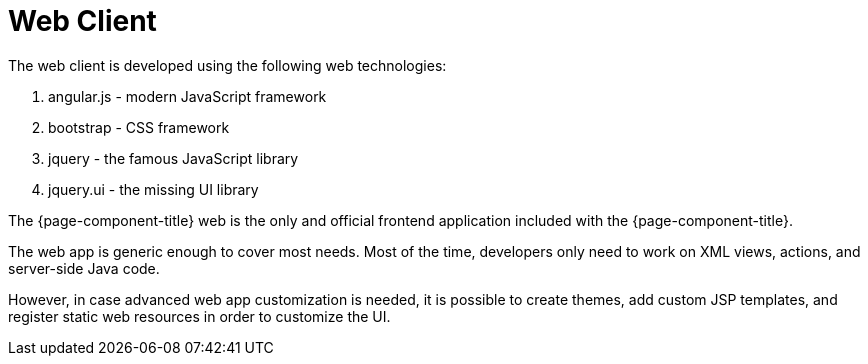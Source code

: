 = Web Client
:toc:
:toc-title:

The web client is developed using the following web technologies:

. angular.js - modern JavaScript framework
. bootstrap - CSS framework
. jquery - the famous JavaScript library
. jquery.ui - the missing UI library

The {page-component-title} web is the only and official frontend application included with
the {page-component-title}.

The web app is generic enough to cover most needs.
Most of the time, developers only need to work on XML views, actions, and server-side Java code.

However, in case advanced web app customization is needed, it is possible to create themes, add custom JSP templates, and register static web resources in order to customize the UI.
